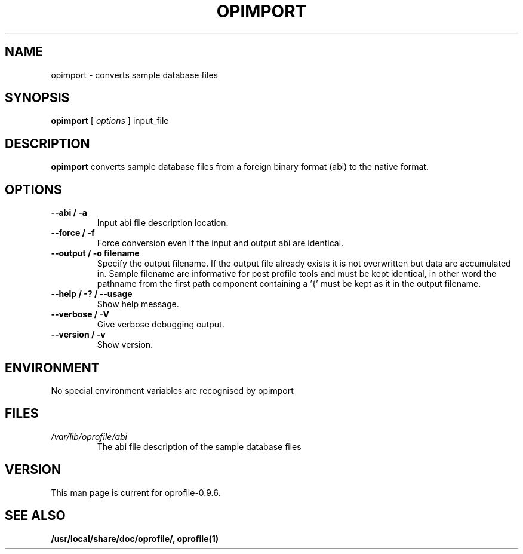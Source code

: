 .TH OPIMPORT 1 "Fri 26 November 2010" "oprofile 0.9.6"
.UC 4
.SH NAME
opimport \- converts sample database files
.SH SYNOPSIS
.br
.B opimport
[
.I options
]
input_file
.SH DESCRIPTION

.B opimport
converts sample database files from a foreign binary format (abi) to the native format.

.SH OPTIONS
.TP
.BI "--abi / -a"
Input abi file description location.
.br
.TP
.BI "--force / -f"
Force conversion even if the input and output abi are identical.
.br
.TP
.BI "--output / -o filename"
Specify the output filename. If the output file already exists it is not overwritten but data are accumulated in. Sample filename are informative
for post profile tools and must be kept identical, in other word the pathname
from the first path component containing a '{' must be kept as it in the
output filename.
.br
.TP
.BI "--help / -? / --usage"
Show help message.
.br
.TP
.BI "--verbose / -V"
Give verbose debugging output.
.br
.TP
.BI "--version / -v"
Show version.

.SH ENVIRONMENT
No special environment variables are recognised by opimport

.SH FILES
.TP
.I /var/lib/oprofile/abi
The abi file description of the sample database files

.SH VERSION
.TP
This man page is current for oprofile-0.9.6.

.SH SEE ALSO
.BR /usr/local/share/doc/oprofile/,
.BR oprofile(1)
